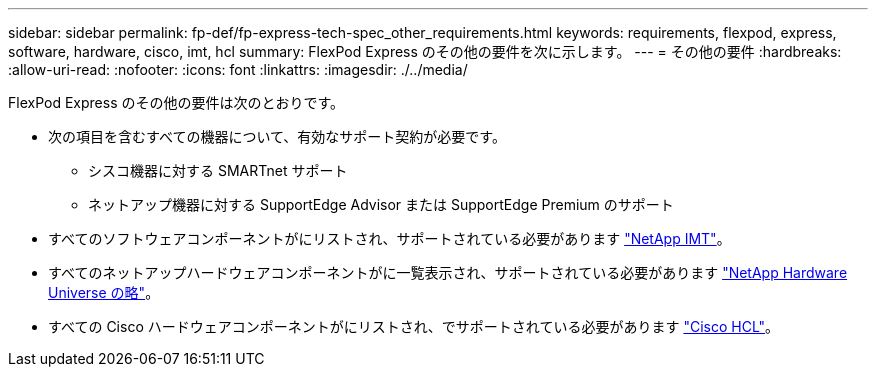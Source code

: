 ---
sidebar: sidebar 
permalink: fp-def/fp-express-tech-spec_other_requirements.html 
keywords: requirements, flexpod, express, software, hardware, cisco, imt, hcl 
summary: FlexPod Express のその他の要件を次に示します。 
---
= その他の要件
:hardbreaks:
:allow-uri-read: 
:nofooter: 
:icons: font
:linkattrs: 
:imagesdir: ./../media/


FlexPod Express のその他の要件は次のとおりです。

* 次の項目を含むすべての機器について、有効なサポート契約が必要です。
+
** シスコ機器に対する SMARTnet サポート
** ネットアップ機器に対する SupportEdge Advisor または SupportEdge Premium のサポート


* すべてのソフトウェアコンポーネントがにリストされ、サポートされている必要があります http://support.netapp.com/matrix/["NetApp IMT"^]。
* すべてのネットアップハードウェアコンポーネントがに一覧表示され、サポートされている必要があります https://hwu.netapp.com/Home/Index["NetApp Hardware Universe の略"^]。
* すべての Cisco ハードウェアコンポーネントがにリストされ、でサポートされている必要があります https://ucshcltool.cloudapps.cisco.com/public/["Cisco HCL"^]。

